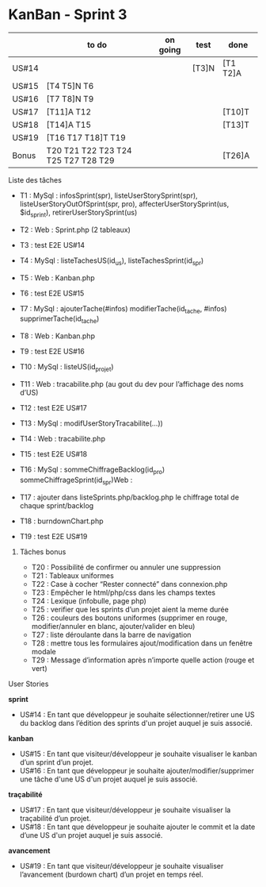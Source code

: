 * KanBan - Sprint 3

|       | to do                               | on going | test  | done     |
|-------+-------------------------------------+----------+-------+----------|
| US#14 |                                     |          | [T3]N | [T1 T2]A |
| US#15 | [T4 T5]N T6                         |          |       |          |
| US#16 | [T7 T8]N T9                         |          |       |          |
| US#17 | [T11]A T12                          |          |       | [T10]T   |
| US#18 | [T14]A T15                          |          |       | [T13]T   |
| US#19 | [T16 T17 T18]T T19                  |          |       |          |
|-------+-------------------------------------+----------+-------+----------|
| Bonus | T20 T21 T22 T23 T24 T25 T27 T28 T29 |          |       | [T26]A   |


**** Liste des tâches

+ T1 : MySql : infosSprint(spr), listeUserStorySprint(spr), 	listeUserStoryOutOfSprint(spr, pro), affecterUserStorySprint(us, $id_sprint), retirerUserStorySprint(us)
+ T2 : Web : Sprint.php (2 tableaux)
+ T3 : test E2E US#14

+ T4 : MySql : listeTachesUS(id_us), listeTachesSprint(id_spr)
+ T5 : Web : Kanban.php
+ T6 : test E2E US#15

+ T7 : MySql : ajouterTache(#infos) modifierTache(id_tache, #infos) supprimerTache(id_tache)
+ T8 : Web : Kanban.php
+ T9 : test E2E US#16

+ T10 : MySql : listeUS(id_projet) 
+ T11 : Web : tracabilite.php (au gout du dev pour l’affichage des noms d’US)
+ T12 : test E2E US#17

+ T13 : MySql : modifUserStoryTracabilite(...))
+ T14 : Web : tracabilite.php
+ T15 : test E2E US#18

+ T16 : MySql : sommeChiffrageBacklog(id_pro) sommeChiffrageSprint(id_spr)Web :
+ T17 : ajouter dans listeSprints.php/backlog.php le chiffrage total de chaque sprint/backlog
+ T18 : burndownChart.php
+ T19 : test E2E US#19

***** Tâches bonus

+ T20 : Possibilité de confirmer ou annuler une suppression
+ T21 : Tableaux uniformes
+ T22 : Case à cocher “Rester connecté” dans connexion.php
+ T23 : Empêcher le html/php/css dans les champs textes
+ T24 : Lexique (infobulle, page php)
+ T25 : verifier que les sprints d’un projet aient la meme durée
+ T26 : couleurs des boutons uniformes (supprimer en rouge, modifier/annuler en blanc, ajouter/valider en bleu)
+ T27 : liste déroulante dans la barre de navigation 
+ T28 : mettre tous les formulaires ajout/modification dans un fenêtre modale
+ T29 : Message d’information après n’importe quelle action (rouge et vert)


**** User Stories

*sprint*
+ US#14 : En tant que développeur je souhaite sélectionner/retirer une US du backlog dans l’édition des sprints d'un projet auquel je suis associé.                           
*kanban*                                                                                                                                                                                 
+ US#15 : En tant que visiteur/développeur je souhaite visualiser le kanban d’un sprint d’un projet.                                                                          
+ US#16 : En tant que développeur je souhaite ajouter/modifier/supprimer une tâche d'une US d'un projet auquel je suis associé.                                               
*traçabilité*                                                                                                                                                                            
+ US#17 : En tant que visiteur/développeur je souhaite visualiser la traçabilité d’un projet.                                                                                 
+ US#18 : En tant que développeur je souhaite ajouter le commit et la date d’une US d'un projet auquel je suis associé.                                                       
*avancement*                                                                                                                                                                             
+ US#19 : En tant que visiteur/développeur je souhaite visualiser l’avancement (burdown chart) d’un projet en temps réel.                                                     




